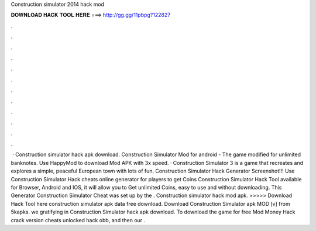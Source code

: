 Construction simulator 2014 hack mod

𝐃𝐎𝐖𝐍𝐋𝐎𝐀𝐃 𝐇𝐀𝐂𝐊 𝐓𝐎𝐎𝐋 𝐇𝐄𝐑𝐄 ===> http://gg.gg/11pbpg?122827

.

.

.

.

.

.

.

.

.

.

.

.

 · Construction simulator hack apk download. Construction Simulator Mod for android - The game modified for unlimited banknotes. Use HappyMod to download Mod APK with 3x speed. · Construction Simulator 3 is a game that recreates and explores a simple, peaceful European town with lots of fun. Construction Simulator Hack Generator Screenshot!!! Use Construction Simulator Hack cheats online generator for players to get Coins Construction Simulator Hack Tool available for Browser, Android and IOS, it will allow you to Get unlimited Coins, easy to use and without downloading. This Generator Construction Simulator Cheat was set up by the . Construction simulator hack mod apk. >>>>> Download Hack Tool here construction simulator apk data free download. Download Construction Simulator apk MOD [v] from 5kapks. we gratifying in Construction Simulator hack apk download. To download the game for free Mod Money Hack crack version cheats unlocked hack obb, and then our .
